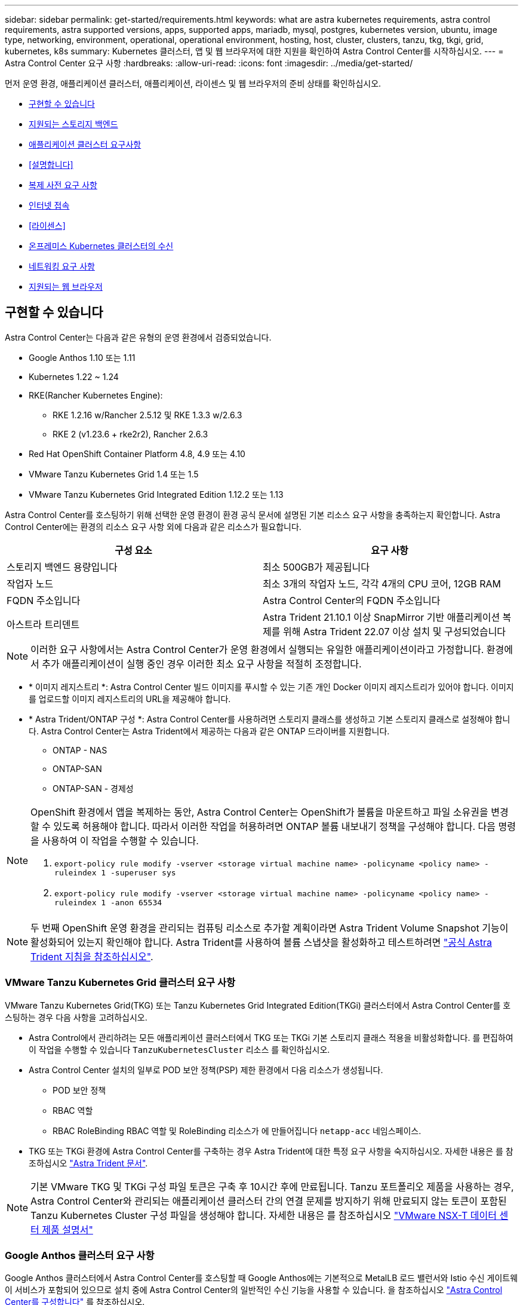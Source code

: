 ---
sidebar: sidebar 
permalink: get-started/requirements.html 
keywords: what are astra kubernetes requirements, astra control requirements, astra supported versions, apps, supported apps, mariadb, mysql, postgres, kubernetes version, ubuntu, image type, networking, environment, operational, operational environment, hosting, host, cluster, clusters, tanzu, tkg, tkgi, grid, kubernetes, k8s 
summary: Kubernetes 클러스터, 앱 및 웹 브라우저에 대한 지원을 확인하여 Astra Control Center를 시작하십시오. 
---
= Astra Control Center 요구 사항
:hardbreaks:
:allow-uri-read: 
:icons: font
:imagesdir: ../media/get-started/


먼저 운영 환경, 애플리케이션 클러스터, 애플리케이션, 라이센스 및 웹 브라우저의 준비 상태를 확인하십시오.

* <<구현할 수 있습니다>>
* <<지원되는 스토리지 백엔드>>
* <<애플리케이션 클러스터 요구사항>>
* <<설명합니다>>
* <<복제 사전 요구 사항>>
* <<인터넷 접속>>
* <<라이센스>>
* <<온프레미스 Kubernetes 클러스터의 수신>>
* <<네트워킹 요구 사항>>
* <<지원되는 웹 브라우저>>




== 구현할 수 있습니다

Astra Control Center는 다음과 같은 유형의 운영 환경에서 검증되었습니다.

* Google Anthos 1.10 또는 1.11
* Kubernetes 1.22 ~ 1.24
* RKE(Rancher Kubernetes Engine):
+
** RKE 1.2.16 w/Rancher 2.5.12 및 RKE 1.3.3 w/2.6.3
** RKE 2 (v1.23.6 + rke2r2), Rancher 2.6.3


* Red Hat OpenShift Container Platform 4.8, 4.9 또는 4.10
* VMware Tanzu Kubernetes Grid 1.4 또는 1.5
* VMware Tanzu Kubernetes Grid Integrated Edition 1.12.2 또는 1.13


Astra Control Center를 호스팅하기 위해 선택한 운영 환경이 환경 공식 문서에 설명된 기본 리소스 요구 사항을 충족하는지 확인합니다. Astra Control Center에는 환경의 리소스 요구 사항 외에 다음과 같은 리소스가 필요합니다.

|===
| 구성 요소 | 요구 사항 


| 스토리지 백엔드 용량입니다 | 최소 500GB가 제공됩니다 


| 작업자 노드 | 최소 3개의 작업자 노드, 각각 4개의 CPU 코어, 12GB RAM 


| FQDN 주소입니다 | Astra Control Center의 FQDN 주소입니다 


| 아스트라 트리덴트  a| 
Astra Trident 21.10.1 이상 SnapMirror 기반 애플리케이션 복제를 위해 Astra Trident 22.07 이상 설치 및 구성되었습니다

|===

NOTE: 이러한 요구 사항에서는 Astra Control Center가 운영 환경에서 실행되는 유일한 애플리케이션이라고 가정합니다. 환경에서 추가 애플리케이션이 실행 중인 경우 이러한 최소 요구 사항을 적절히 조정합니다.

* * 이미지 레지스트리 *: Astra Control Center 빌드 이미지를 푸시할 수 있는 기존 개인 Docker 이미지 레지스트리가 있어야 합니다. 이미지를 업로드할 이미지 레지스트리의 URL을 제공해야 합니다.
* * Astra Trident/ONTAP 구성 *: Astra Control Center를 사용하려면 스토리지 클래스를 생성하고 기본 스토리지 클래스로 설정해야 합니다. Astra Control Center는 Astra Trident에서 제공하는 다음과 같은 ONTAP 드라이버를 지원합니다.
+
** ONTAP - NAS
** ONTAP-SAN
** ONTAP-SAN - 경제성




[NOTE]
====
OpenShift 환경에서 앱을 복제하는 동안, Astra Control Center는 OpenShift가 볼륨을 마운트하고 파일 소유권을 변경할 수 있도록 허용해야 합니다. 따라서 이러한 작업을 허용하려면 ONTAP 볼륨 내보내기 정책을 구성해야 합니다. 다음 명령을 사용하여 이 작업을 수행할 수 있습니다.

. `export-policy rule modify -vserver <storage virtual machine name> -policyname <policy name> -ruleindex 1 -superuser sys`
. `export-policy rule modify -vserver <storage virtual machine name> -policyname <policy name> -ruleindex 1 -anon 65534`


====

NOTE: 두 번째 OpenShift 운영 환경을 관리되는 컴퓨팅 리소스로 추가할 계획이라면 Astra Trident Volume Snapshot 기능이 활성화되어 있는지 확인해야 합니다. Astra Trident를 사용하여 볼륨 스냅샷을 활성화하고 테스트하려면 https://docs.netapp.com/us-en/trident/trident-use/vol-snapshots.html["공식 Astra Trident 지침을 참조하십시오"^].



=== VMware Tanzu Kubernetes Grid 클러스터 요구 사항

VMware Tanzu Kubernetes Grid(TKG) 또는 Tanzu Kubernetes Grid Integrated Edition(TKGi) 클러스터에서 Astra Control Center를 호스팅하는 경우 다음 사항을 고려하십시오.

* Astra Control에서 관리하려는 모든 애플리케이션 클러스터에서 TKG 또는 TKGi 기본 스토리지 클래스 적용을 비활성화합니다. 를 편집하여 이 작업을 수행할 수 있습니다 `TanzuKubernetesCluster` 리소스 를 확인하십시오.
* Astra Control Center 설치의 일부로 POD 보안 정책(PSP) 제한 환경에서 다음 리소스가 생성됩니다.
+
** POD 보안 정책
** RBAC 역할
** RBAC RoleBinding RBAC 역할 및 RoleBinding 리소스가 에 만들어집니다 `netapp-acc` 네임스페이스.




* TKG 또는 TKGi 환경에 Astra Control Center를 구축하는 경우 Astra Trident에 대한 특정 요구 사항을 숙지하십시오. 자세한 내용은 를 참조하십시오 https://docs.netapp.com/us-en/trident/trident-get-started/kubernetes-deploy.html#other-known-configuration-options["Astra Trident 문서"^].



NOTE: 기본 VMware TKG 및 TKGi 구성 파일 토큰은 구축 후 10시간 후에 만료됩니다. Tanzu 포트폴리오 제품을 사용하는 경우, Astra Control Center와 관리되는 애플리케이션 클러스터 간의 연결 문제를 방지하기 위해 만료되지 않는 토큰이 포함된 Tanzu Kubernetes Cluster 구성 파일을 생성해야 합니다. 자세한 내용은 를 참조하십시오 https://docs.vmware.com/en/VMware-NSX-T-Data-Center/3.2/nsx-application-platform/GUID-52A52C0B-9575-43B6-ADE2-E8640E22C29F.html["VMware NSX-T 데이터 센터 제품 설명서"]



=== Google Anthos 클러스터 요구 사항

Google Anthos 클러스터에서 Astra Control Center를 호스팅할 때 Google Anthos에는 기본적으로 MetalLB 로드 밸런서와 Istio 수신 게이트웨이 서비스가 포함되어 있으므로 설치 중에 Astra Control Center의 일반적인 수신 기능을 사용할 수 있습니다. 을 참조하십시오 link:install_acc.html#configure-astra-control-center["Astra Control Center를 구성합니다"] 를 참조하십시오.



== 지원되는 스토리지 백엔드

Astra Control Center는 다음과 같은 스토리지 백엔드를 지원합니다.

* NetApp ONTAP 9.5 이상 AFF 및 FAS 시스템
* NetApp ONTAP 9.8 이상 SnapMirror 기반 애플리케이션 복제를 위한 AFF 및 FAS 시스템
* NetApp Cloud Volumes ONTAP를 참조하십시오


Astra Control Center를 사용하려면 수행해야 할 작업에 따라 다음과 같은 ONTAP 라이센스가 있는지 확인합니다.

* 플랙스클론
* SnapMirror: 선택 사항. SnapMirror 기술을 사용하여 원격 시스템에 복제하는 경우에만 필요합니다. 을 참조하십시오 https://docs.netapp.com/us-en/ontap/data-protection/snapmirror-licensing-concept.html["SnapMirror 라이센스 정보"^].
* S3 라이센스: 선택 사항. ONTAP S3 버킷에만 필요


ONTAP 시스템에 필요한 라이센스가 있는지 확인할 수 있습니다. 을 참조하십시오 https://docs.netapp.com/us-en/ontap/system-admin/manage-licenses-concept.html["ONTAP 라이센스 관리"^].



== 애플리케이션 클러스터 요구사항

Astra Control Center에는 Astra Control Center에서 관리하려는 클러스터에 대한 다음과 같은 요구 사항이 있습니다. 이러한 요구 사항은 관리하려는 클러스터가 Astra Control Center를 호스팅하는 운영 환경 클러스터인 경우에도 적용됩니다.

* Kubernetes의 최신 버전입니다 https://kubernetes-csi.github.io/docs/snapshot-controller.html["스냅샷 컨트롤러 구성 요소입니다"^] 이(가) 설치되었습니다
* Astra Trident https://docs.netapp.com/us-en/trident/trident-use/vol-snapshots.html["볼륨스냅샷 클래스 개체"^] 관리자가 정의했습니다
* 클러스터에 기본 Kubernetes 스토리지 클래스가 있습니다
* Astra Trident를 사용하도록 스토리지 클래스를 하나 이상 구성했습니다



NOTE: 애플리케이션 클러스터에는 가 있어야 합니다 `kubeconfig.yaml` 한 _CONTEXT_ELEMENT만 정의하는 파일입니다. 에 대한 Kubernetes 설명서를 참조하십시오 https://kubernetes.io/docs/concepts/configuration/organize-cluster-access-kubeconfig/["kubecononfig 파일 생성에 대한 정보입니다"^].


NOTE: Rancher 환경에서 애플리케이션 클러스터를 관리할 때 에서 애플리케이션 클러스터의 기본 컨텍스트를 수정합니다 `kubeconfig` Rancher API 서버 컨텍스트 대신 컨트롤 플레인 컨텍스트를 사용하기 위해 Rancher에서 제공하는 파일입니다. 따라서 Rancher API 서버의 부하가 줄어들고 성능이 향상됩니다.



== 설명합니다

Astra Control에는 다음과 같은 애플리케이션 관리 요구 사항이 있습니다.

* * 라이선스 *: Astra Control Center를 사용하여 애플리케이션을 관리하려면 Astra Control Center 라이센스가 필요합니다.
* * Namespaces *: Astra Control은 앱이 단일 네임스페이스 이상의 범위를 포괄하지 않도록 하지만 네임스페이스에는 여러 개의 앱이 포함될 수 있습니다.
* * StorageClass *: StorageClass가 명시적으로 설정된 애플리케이션을 설치하고 앱을 복제해야 하는 경우 클론 작업의 타겟 클러스터에 원래 지정된 StorageClass가 있어야 합니다. 명시적으로 StorageClass를 동일한 StorageClass가 없는 클러스터로 설정한 애플리케이션을 클론 복제하면 실패합니다.
* * Kubernetes 리소스 *: Astra Control에서 수집하지 않은 Kubernetes 리소스를 사용하는 애플리케이션에는 전체 앱 데이터 관리 기능이 없을 수 있습니다. Astra Control은 다음과 같은 Kubernetes 리소스를 수집합니다.
+
[cols="1,1,1"]
|===


| 클러스터 역할 | ClusterRoleBinding 을 참조하십시오 | ConfigMap을 클릭합니다 


| 경작업 | 사용자 지정 리소스 정의 | CustomResource 를 선택합니다 


| DemonSet | DeploymentConfig(배포 구성 | HorizontalPodAutoscaler 


| 침투 | 뮤atingWebhook | 네트워크 정책 


| PersistentVolumeClaim | 포드 | 팟캐스트 예산 


| 팟캐스트 템플릿 | ReplicaSet입니다 | 역할 


| RoleBinding 을 클릭합니다 | 루트 | 비밀 


| 서비스 | 서비스 계정 | StatefulSet 을 선택합니다 


| Webhook을 확인합니다 |  |  
|===




== 복제 사전 요구 사항

Astra Control 애플리케이션 복제를 시작하려면 먼저 다음과 같은 사전 요구 사항을 충족해야 합니다.

* 원활한 재해 복구를 위해 세 번째 장애 도메인 또는 보조 사이트에 Astra Control Center를 배포하는 것이 좋습니다.
* 앱의 호스트 Kubernetes 클러스터 및 대상 Kubernetes 클러스터를 사용할 수 있고 서로 다른 장애 도메인 또는 사이트에서 이상적인 두 ONTAP 클러스터에 연결할 수 있어야 합니다.
* ONTAP 클러스터와 호스트 SVM이 페어링되어야 합니다. 을 참조하십시오 https://docs.netapp.com/us-en/ontap-sm-classic/peering/index.html["클러스터 및 SVM 피어링 개요"^].
* 타겟 클러스터의 Trident에서 페어링된 원격 SVM을 사용할 수 있어야 합니다.
* Trident 버전 22.07 이상이 소스 및 대상 ONTAP 클러스터 모두에 있어야 합니다.
* 소스 및 대상 ONTAP 클러스터 모두에서 데이터 보호 번들을 사용하는 ONTAP SnapMirror 비동기식 라이센스를 설정해야 합니다. 을 참조하십시오 https://docs.netapp.com/us-en/ontap/data-protection/snapmirror-licensing-concept.html["ONTAP의 SnapMirror 라이센스 개요"^].
* ONTAP 스토리지 백엔드를 Astra 제어 센터에 추가할 때 액세스 방법이 있는 "admin" 역할을 사용하여 사용자 자격 증명을 적용합니다 `http` 및 `ontapi` 두 ONTAP 클러스터에서 모두 활성화 을 참조하십시오 https://docs.netapp.com/us-en/ontap-sm-classic/online-help-96-97/concept_cluster_user_accounts.html#users-list["사용자 계정 관리"^] 를 참조하십시오.
* 소스 및 대상 Kubernetes 클러스터와 ONTAP 클러스터는 Astra Control에서 관리해야 합니다.
+

NOTE: 다른 클러스터 또는 사이트에서 실행 중인 다른 앱을 반대 방향으로 동시에 복제할 수 있습니다. 예를 들어, 애플리케이션 A, B, C를 데이터 센터 1에서 데이터 센터 2로 복제하고 애플리케이션 X, Y, Z를 데이터 센터 2에서 데이터 센터 1로 복제할 수 있습니다.



자세한 내용을 알아보십시오 link:../use/replicate_snapmirror.html["SnapMirror 기술을 사용하여 원격 시스템에 애플리케이션을 복제합니다"].



== 지원되는 응용 프로그램 설치 방법

Astra Control은 다음과 같은 응용 프로그램 설치 방법을 지원합니다.

* * 매니페스트 파일 *: Astra Control은 kubctl을 사용하여 매니페스트 파일에서 설치된 앱을 지원합니다. 예를 들면 다음과 같습니다.
+
[listing]
----
kubectl apply -f myapp.yaml
----
* * Helm 3 *: Helm을 사용하여 앱을 설치하는 경우 Astra Control에 Helm 버전 3이 필요합니다. Helm 3(또는 Helm 2에서 Helm 3으로 업그레이드)과 함께 설치된 앱의 관리 및 클론 생성이 완벽하게 지원됩니다. Helm 2가 설치된 앱 관리는 지원되지 않습니다.
* * 운용자 구축 앱 *: Astra Control은 네임스페이스 범위 연산자와 함께 설치된 앱을 지원합니다. 다음은 이 설치 모델에 대해 검증된 몇 가지 응용 프로그램들입니다.
+
** https://github.com/k8ssandra/cass-operator/tree/v1.7.1["아파치 K8ssandra"^]
** https://github.com/jenkinsci/kubernetes-operator["젠킨스 CI"^]
** https://github.com/percona/percona-xtradb-cluster-operator["Percona XtraDB 클러스터"^]





NOTE: 운영자와 설치하는 앱은 동일한 네임스페이스를 사용해야 합니다. 운영자가 배포 .YAML 파일을 수정해야 할 수도 있습니다.



== 인터넷 접속

인터넷에 대한 외부 액세스 권한이 있는지 확인해야 합니다. 그렇지 않으면 NetApp Cloud Insights에서 모니터링 및 메트릭 데이터를 수신하거나 지원 번들을 보내는 등 일부 기능이 제한될 수 있습니다 https://mysupport.netapp.com/site/["NetApp Support 사이트"^].



== 라이센스

Astra Control Center의 모든 기능을 사용하려면 Astra Control Center 라이센스가 필요합니다. NetApp에서 평가판 라이센스 또는 전체 라이센스를 받으십시오. 애플리케이션과 데이터를 보호하려면 라이센스가 필요합니다. 을 참조하십시오 link:../concepts/intro.html["Astra Control Center의 특징"] 를 참조하십시오.

Astra Control Center에 평가판 라이센스를 사용하면 라이센스를 다운로드한 날짜로부터 90일 동안 Astra Control Center를 사용할 수 있습니다. 등록하면 무료 평가판을 사용할 수 있습니다 link:https://cloud.netapp.com/astra-register["여기"^].

ONTAP 스토리지 백엔드에 필요한 라이센스에 대한 자세한 내용은 을 참조하십시오 link:../get-started/requirements.html["지원되는 스토리지 백엔드"].

라이센스 작동 방법에 대한 자세한 내용은 을 참조하십시오 link:../concepts/licensing.html["라이센싱"].



== 온프레미스 Kubernetes 클러스터의 수신

네트워크 수신 Astra Control Center 사용 유형을 선택할 수 있습니다. 기본적으로 Astra Control Center는 클러스터 차원의 리소스로 Astra Control Center 게이트웨이(서비스/traefik)를 배포합니다. 또한 Astra Control Center는 서비스 로드 밸런서가 사용자 환경에서 허용되는 경우 이를 사용할 수 있도록 지원합니다. 서비스 로드 밸런서를 사용하고 아직 서비스 로드 밸런서가 구성되어 있지 않은 경우 MetalLB 로드 밸런서를 사용하여 외부 IP 주소를 서비스에 자동으로 할당할 수 있습니다. 내부 DNS 서버 구성에서 Astra Control Center에 대해 선택한 DNS 이름을 부하 분산 IP 주소로 지정해야 합니다.


NOTE: Tanzu Kubernetes Grid 클러스터에 Astra Control Center를 호스팅하는 경우 를 사용하십시오 `kubectl get nsxlbmonitors -A` 수신 트래픽을 허용하도록 서비스 모니터가 이미 구성되어 있는지 확인하는 명령입니다. 기존 서비스 모니터가 새 로드 밸런서 구성을 무시하므로 MetalLB를 설치하면 안 됩니다.

자세한 내용은 을 참조하십시오 link:../get-started/install_acc.html#set-up-ingress-for-load-balancing["부하 분산을 위한 수신 설정"].



== 네트워킹 요구 사항

Astra Control Center를 호스팅하는 운영 환경은 다음 TCP 포트를 사용하여 통신합니다. 이러한 포트가 모든 방화벽을 통해 허용되는지 확인하고 Astra 네트워크에서 발생하는 HTTPS 송신 트래픽을 허용하도록 방화벽을 구성해야 합니다. 일부 포트에는 Astra Control Center를 호스팅하는 환경과 각 관리 클러스터(해당되는 경우) 간의 연결이 모두 필요합니다.


NOTE: Astra Control Center를 이중 스택 Kubernetes 클러스터에 구축할 수 있으며, Astra Control Center는 이중 스택 작업을 위해 구성된 애플리케이션 및 스토리지 백엔드를 관리할 수 있습니다. 이중 스택 클러스터 요구사항에 대한 자세한 내용은 를 참조하십시오 https://kubernetes.io/docs/concepts/services-networking/dual-stack/["Kubernetes 문서"^].

|===
| 출처 | 목적지 | 포트 | 프로토콜 | 목적 


| 클라이언트 PC | Astra 제어 센터 | 443 | HTTPS | UI/API 액세스 - Astra Control Center를 호스팅하는 클러스터와 관리되는 각 클러스터 간에 이 포트가 열려 있는지 확인합니다 


| 소비자 평가 기준 | Astra Control Center 작업자 노드 | 9090 | HTTPS | 메트릭 데이터 통신 - 각 관리 클러스터가 Astra Control Center를 호스팅하는 클러스터의 이 포트에 액세스할 수 있는지 확인합니다 (양방향 통신 필요) 


| Astra 제어 센터 | Hosted Cloud Insights 서비스 (https://cloudinsights.netapp.com)[] | 443 | HTTPS | Cloud Insights 통신 


| Astra 제어 센터 | Amazon S3 스토리지 버킷 공급자 (https://my-bucket.s3.us-west-2.amazonaws.com/)[] | 443 | HTTPS | Amazon S3 스토리지 통신 


| Astra 제어 센터 | NetApp AutoSupport를 참조하십시오 (https://support.netapp.com)[] | 443 | HTTPS | NetApp AutoSupport 커뮤니케이션 
|===


== 지원되는 웹 브라우저

Astra Control Center는 1280 x 720의 최소 해상도로 최신 버전의 Firefox, Safari 및 Chrome을 지원합니다.



== 다음 단계

를 봅니다 link:quick-start.html["빠른 시작"] 개요.
